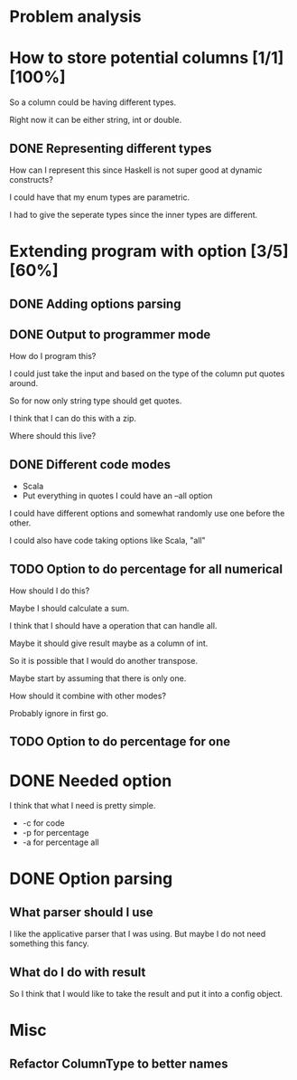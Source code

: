 #+OPTIONS: ^:nil
* Problem analysis
  
* How to store potential columns [1/1][100%]

So a column could be having different types.

Right now it can be either string, int or double.

** DONE Representing different types
   CLOSED: [2020-04-25 Sat 21:59]

How can I represent this since Haskell is not super good at dynamic constructs?

I could have that my enum types are parametric.

I had to give the seperate types since the inner types are different.


* Extending program with option [3/5][60%]

** DONE Adding options parsing
   CLOSED: [2020-04-26 Sun 09:41]

** DONE Output to programmer mode
   CLOSED: [2020-04-26 Sun 12:16]

How do I program this?

I could just take the input and based on the type of the column put quotes around.

So for now only string type should get quotes.

I think that I can do this with a zip.

Where should this live?

** DONE Different code modes 
   CLOSED: [2020-04-26 Sun 13:42]

  - Scala
  - Put everything in quotes I could have an --all option

  I could have different options and somewhat randomly use one before the other.

  I could also have code taking options like Scala, "all"

** TODO Option to do percentage for all numerical

    How should I do this?

    Maybe I should calculate a sum.

    I think that I should have a operation that can handle all.

    Maybe it should give result maybe as a column of int.

    So it is possible that I would do another transpose.

    Maybe start by assuming that there is only one.

    How should it combine with other modes?

    Probably ignore in first go.



** TODO Option to do percentage for one

* DONE Needed option 
  CLOSED: [2020-04-26 Sun 12:15]

I think that what I need is pretty simple.

  - -c for code
  - -p for percentage
  - -a for percentage all

* DONE Option parsing
  CLOSED: [2020-04-26 Sun 12:15]

** What parser should I use

I like the applicative parser that I was using. But maybe I do not need something this fancy.

** What do I do with result

So I think that I would like to take the result and put it into a config object.

* Misc

** Refactor ColumnType to better names




